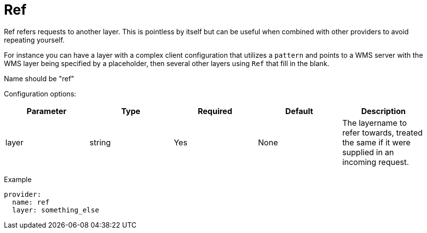 = Ref

Ref refers requests to another layer. This is pointless by itself but can be useful when combined with other providers to avoid repeating yourself.

For instance you can have a layer with a complex client configuration that utilizes a `pattern` and points to a WMS server with the WMS layer being specified by a placeholder, then several other layers using `Ref` that fill in the blank.

Name should be "ref"

Configuration options:

|===
| Parameter | Type | Required | Default | Description

| layer
| string
| Yes
| None
| The layername to refer towards, treated the same if it were supplied in an incoming request.
|===

Example

----
provider:
  name: ref
  layer: something_else
----